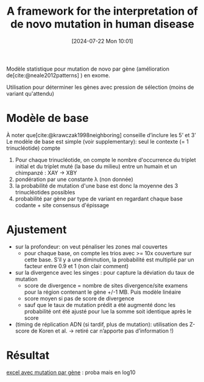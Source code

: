 #+title:      A framework for the interpretation of de novo mutation in human disease
#+date:       [2024-07-22 Mon 10:01]
#+filetags:   :bib:facebook:
#+identifier: 20240722T100100
#+reference:  samocha2014framework

Modèle statistique pour mutation de novo par gène (amélioration de[cite:@neale2012patterns] ) en exome.

Utilisation pour déterminer les gènes avec pression de sélection (moins de variant qu'attendu)

* Modèle de base
À noter que[cite:@krawczak1998neighboring] conseille d’inclure les 5’ et 3’
Le modèle de base est simple (voir supplementary): seul le contexte (= 1 trinucléotide) compte
1. Pour chaque trinucléotide, on compte le nombre d'occurrence du triplet initial et du triplet muté (la base du milieu) entre un humain et un chimpanzé : XAY -> XBY
2. pondération par une constante λ (non donnée)
3. la probabilité de mutation d'une base est donc la moyenne des 3 trinucléotides possibles
4. probabilité par gène par type de variant en regardant chaque base codante + site consensus d'épissage

* Ajustement
- sur la profondeur: on veut pénaliser les zones mal couvertes
  - pour chaque base, on compte les trios avec >= 10x couverture sur cette base. S'il y a une diminution, la probabilité est multiplié par un facteur entre 0.9 et 1 (non clair comment)
- sur la divergence avec les singes : pour capture la déviation du taux de mutation
  - score de divergence  = nombre de sites divergence/site examens pour la région contenant le gène +/-1 MB. Puis modèle linéaire
  - score moyen si pas de score de divergence
  - sauf que le taux de mutation prédit a été augmenté donc les probabilité ont été ajusté pour lue la somme soit identique après le score
- (timing de réplication ADN (si tardif, plus de mutation): utilisation des Z-score de Koren et al. -> retiré car n’apporte pas d’information !)
* Résultat
[[https://static-content.springer.com/esm/art%3A10.1038%2Fng.3050/MediaObjects/41588_2014_BFng3050_MOESM12_ESM.xls][excel avec mutation par gène]] : proba mais en log10
